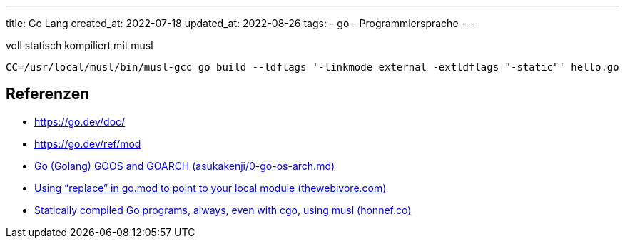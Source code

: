 ---
title: Go Lang
created_at: 2022-07-18
updated_at: 2022-08-26
tags:
- go
- Programmiersprache
---

.voll statisch kompiliert mit musl
[source, sh, role=term]
----
CC=/usr/local/musl/bin/musl-gcc go build --ldflags '-linkmode external -extldflags "-static"' hello.go
----

== Referenzen

* https://go.dev/doc/
* https://go.dev/ref/mod
* https://gist.github.com/asukakenji/f15ba7e588ac42795f421b48b8aede63[Go (Golang) GOOS and GOARCH (asukakenji/0-go-os-arch.md)]
* https://thewebivore.com/using-replace-in-go-mod-to-point-to-your-local-module/[Using “replace” in go.mod to point to your local module (thewebivore.com)]
* https://honnef.co/posts/2015/06/statically_compiled_go_programs\__always__even_with_cgo__using_musl/[Statically compiled Go programs, always, even with cgo, using musl (honnef.co)]